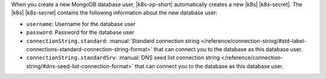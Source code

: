When you create a new MongoDB database user, |k8s-op-short| automatically
creates a new |k8s| |k8s-secret|. The |k8s| |k8s-secret|
contains the following information about the new database user:

- ``username``: Username for the database user
- ``password``: Password for the database user
- ``connectionString.standard``: :manual:`Standard connection string </reference/connection-string/#std-label-connections-standard-connection-string-format>`
  that can connect you to the database as this database user.
- ``connectionString.standardSrv``: :manual:`DNS seed list connection string </reference/connection-string/#dns-seed-list-connection-format>` that can
  connect you to the database as this database user.